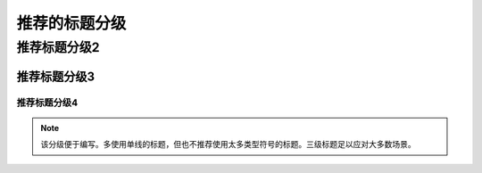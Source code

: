 .. _title3:



===================
推荐的标题分级
===================

推荐标题分级2
==============


推荐标题分级3
---------------


---------------
推荐标题分级4
---------------


.. note:: 
   该分级便于编写。多使用单线的标题，但也不推荐使用太多类型符号的标题。三级标题足以应对大多数场景。